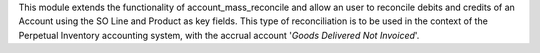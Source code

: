 This module extends the functionality of account_mass_reconcile and
allow an user to reconcile debits and credits of an Account
using the SO Line and Product as key fields. This type of
reconciliation is to be used in the context of the Perpetual Inventory
accounting system, with the accrual account '*Goods Delivered Not Invoiced*'.

